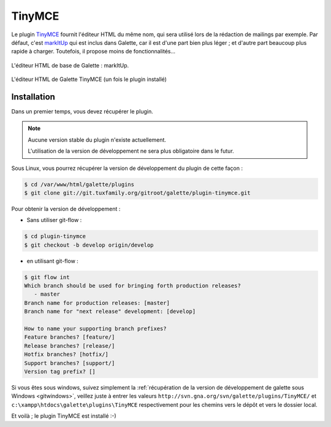 =======
TinyMCE
=======

Le plugin `TinyMCE <http://tinymce.moxiecode.com/>`_ fournit l'éditeur HTML du même nom, qui sera utilisé lors de la rédaction de mailings par exemple. Par défaut, c'est `markItUp <http://markitup.jaysalvat.com>`_ qui est inclus dans Galette, car il est d'une part bien plus léger ; et d'autre part beaucoup plus rapide à charger. Toutefois, il propose moins de fonctionnalités...

.. figure:: ../_styles/static/images/usermanual/editor_markitup.png
   :scale: 50%
   :align: center
   :alt: Éditeur HTML markItUp

   L'éditeur HTML de base de Galette : markItUp.

.. figure:: ../_styles/static/images/usermanual/editor_tinymce.png
   :scale: 50%
   :align: center
   :alt: Éditeur HTML TinyMCE

   L'éditeur HTML de Galette TinyMCE (un fois le plugin installé)

Installation
============

Dans un premier temps, vous devez récupérer le plugin.

.. note::

   Aucune version stable du plugin n'existe actuellement.
   
   L'utilisation de la version de développement ne sera plus obligatoire dans le futur.

Sous Linux, vous pourrez récupérer la version de développement du plugin de cette façon :

.. code-block:: bash

   $ cd /var/www/html/galette/plugins
   $ git clone git://git.tuxfamily.org/gitroot/galette/plugin-tinymce.git

Pour obtenir la version de développement :

* Sans utiliser git-flow :

.. code-block:: bash

   $ cd plugin-tinymce
   $ git checkout -b develop origin/develop

* en utilisant git-flow :

.. code-block:: bash

   $ git flow int
   Which branch should be used for bringing forth production releases?
      - master
   Branch name for production releases: [master] 
   Branch name for "next release" development: [develop] 
   
   How to name your supporting branch prefixes?
   Feature branches? [feature/] 
   Release branches? [release/] 
   Hotfix branches? [hotfix/] 
   Support branches? [support/] 
   Version tag prefix? []

Si vous êtes sous windows, suivez simplement la :ref:`récupération de la version de développement de galette sous Windows <gitwindows>`, veillez juste à entrer les valeurs ``http://svn.gna.org/svn/galette/plugins/TinyMCE/`` et ``c:\xampp\htdocs\galette\plugins\TinyMCE`` respectivement pour les chemins vers le dépôt et vers le dossier local.

Et voilà ; le plugin TinyMCE est installé :-)
